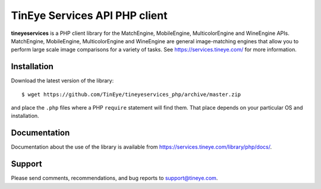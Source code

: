 TinEye Services API PHP client
=================================

**tineyeservices** is a PHP client library for the MatchEngine, MobileEngine,
MulticolorEngine and WineEngine APIs. MatchEngine, MobileEngine,
MulticolorEngine and WineEngine are general image-matching engines that allow
you to perform large scale image comparisons for a variety of tasks.
See `<https://services.tineye.com/>`_ for more information.

Installation
------------

Download the latest version of the library:

::

    $ wget https://github.com/TinEye/tineyeservices_php/archive/master.zip

and place the ``.php`` files where a PHP ``require`` statement will find them.
That place depends on your particular OS and installation.


Documentation
-------------

Documentation about the use of the library is available from `<https://services.tineye.com/library/php/docs/>`_.


Support
-------

Please send comments, recommendations, and bug reports to support@tineye.com.
